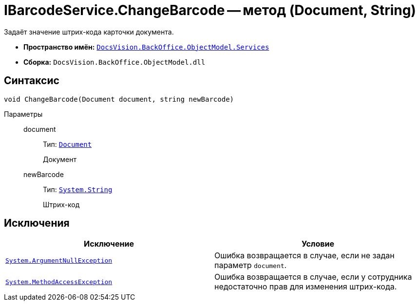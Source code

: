 = IBarcodeService.ChangeBarcode -- метод (Document, String)

Задаёт значение штрих-кода карточки документа.

* *Пространство имён:* `xref:BackOffice-ObjectModel-Services-Entities:Services_NS.adoc[DocsVision.BackOffice.ObjectModel.Services]`
* *Сборка:* `DocsVision.BackOffice.ObjectModel.dll`

== Синтаксис

[source,csharp]
----
void ChangeBarcode(Document document, string newBarcode)
----

Параметры::
document:::
Тип: `xref:BackOffice-ObjectModel-Document:Document_CL.adoc[Document]`
+
Документ

newBarcode:::
Тип: `http://msdn.microsoft.com/ru-ru/library/system.string.aspx[System.String]`
+
Штрих-код

== Исключения

[cols=",",options="header"]
|===
|Исключение |Условие
|`http://msdn.microsoft.com/ru-ru/library/system.argumentnullexception.aspx[System.ArgumentNullException]` |Ошибка возвращается в случае, если не задан параметр `document`.
|`http://msdn.microsoft.com/ru-ru/library/system.methodaccessexception.aspx[System.MethodAccessException]` |Ошибка возвращается в случае, если у сотрудника недостаточно прав для изменения штрих-кода.
|===
